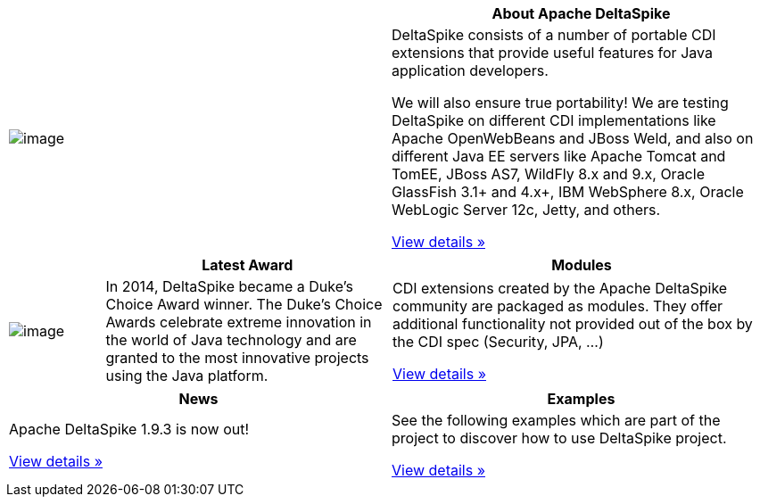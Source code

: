 :notoc:

[options="header,footer"]
|===
|| *About Apache DeltaSpike*
| image:logo.png[image]
| DeltaSpike consists of a number of portable CDI extensions that provide
useful features for Java application developers.

We will also ensure true portability! We are testing DeltaSpike on
different CDI implementations like Apache OpenWebBeans and JBoss Weld,
and also on different Java EE servers like Apache Tomcat and TomEE,
JBoss AS7, WildFly 8.x and 9.x, Oracle GlassFish 3.1+ and 4.x+, IBM
WebSphere 8.x, Oracle WebLogic Server 12c, Jetty, and others.

link:documentation/overview.html[View details »]
|===

[cols="1,3,4",options="header,footer"]
|===
| |*Latest Award* | *Modules*
| image:DukeChoice-100x176.png[image]
| In 2014, DeltaSpike became a Duke’s Choice Award winner. The Duke’s
Choice Awards celebrate extreme innovation in the world of Java
technology and are granted to the most innovative projects using the
Java platform.

| CDI extensions created by the Apache DeltaSpike community are packaged
as modules. They offer additional functionality not provided out of the
box by the CDI spec (Security, JPA, …)

link:/documentation/modules.html[View details »]

|===

[options="header,footer"]
|===
|*News* | *Examples*
| Apache DeltaSpike 1.9.3 is now out!

link:/news.html[View details »]

| See the following examples which are part of the project to discover how
to use DeltaSpike project.

link:examples.html[View details »]
|===
